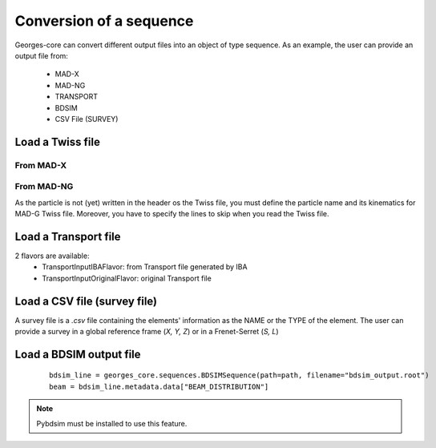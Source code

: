 ************************
Conversion of a sequence
************************

Georges-core can convert different output files into an object of type sequence.
As an example, the user can provide an output file from:
    * MAD-X
    * MAD-NG
    * TRANSPORT
    * BDSIM
    * CSV File (SURVEY)

.. jupyter-execute::
    :hide-output:

    import os
    import georges_core
    from georges_core.units import ureg as _ureg

.. jupyter-execute::
    :hide-code:

    path = f"{os.path.join(georges_core.__path__[0], '../externals')}"

Load a Twiss file
#################

From MAD-X
**********

.. jupyter-execute::
    :hide-output:

    madx_line = georges_core.sequences.TwissSequence(path=path, filename="twiss_madx.tfs", with_units=True, with_beam=True, nparticles=100)


From MAD-NG
***********
As the particle is not (yet) written in the header os the Twiss file, you must define the particle name and its kinematics for MAD-G Twiss file.
Moreover, you have to specify the lines to skip when you read the Twiss file.

.. jupyter-execute::
    :hide-output:

    kin = georges_core.Kinematics(140 * _ureg.MeV)
    mad_line = georges_core.sequences.TwissSequence(
    path=path, filename="twiss_madng.tfs", with_units=True, lines=34, with_beam=False, kinematics=kin)


Load a Transport file
#####################
2 flavors are available:
    * TransportInputIBAFlavor: from Transport file generated by IBA
    * TransportInputOriginalFlavor: original Transport file

.. jupyter-execute::
    :hide-output:

    transport_line = georges_core.sequences.TransportSequence(path=path, filename="calc.bml", flavor=georges_core.codes_io.transport.TransportInputIBAFlavor)

Load a CSV file (survey file)
#############################
A survey file is a `.csv` file containing the elements' information as the NAME or the TYPE of
the element. The user can provide a survey in a global reference frame (`X, Y, Z`) or in a Frenet-Serret (`S, L`)

.. jupyter-execute::
    :hide-output:

    survey_line = georges_core.sequences.SurveySequence(path=path, filename="survey.csv", kinematics=kin)
    survey_line.expand();  # This must be done before track !

Load a BDSIM output file
########################

 ::

    bdsim_line = georges_core.sequences.BDSIMSequence(path=path, filename="bdsim_output.root")
    beam = bdsim_line.metadata.data["BEAM_DISTRIBUTION"]

.. note ::

    Pybdsim must be installed to use this feature.
